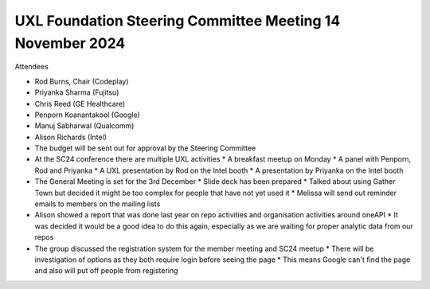 ==========================================================
UXL Foundation Steering Committee Meeting 14 November 2024
==========================================================

Attendees

* Rod Burns, Chair (Codeplay)
* Priyanka Sharma (Fujitsu)
* Chris Reed (GE Healthcare)
* Penporn Koanantakool (Google)
* Manuj Sabharwal (Qualcomm)
* Alison Richards (Intel)


* The budget will be sent out for approval by the Steering Committee
* At the SC24 conference there are multiple UXL activities
  * A breakfast meetup on Monday
  * A panel with Penporn, Rod and Priyanka
  * A UXL presentation by Rod on the Intel booth
  * A presentation by Priyanka on the Intel booth
* The General Meeting is set for the 3rd December
  * Slide deck has been prepared
  * Talked about using Gather Town but decided it might be too complex for people that have not yet used it
  * Melissa will send out reminder emails to members on the mailing lists
* Alison showed a report that was done last year on repo activities and organisation activities around oneAPI
  * It was decided it would be a good idea to do this again, especially as we are waiting for proper analytic data from our repos
* The group discussed the registration system for the member meeting and SC24 meetup
  * There will be investigation of options as they both require login before seeing the page
  * This means Google can't find the page and also will put off people from registering
